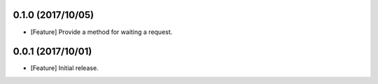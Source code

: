 0.1.0 (2017/10/05)
------------------

* [Feature] Provide a method for waiting a request.

0.0.1 (2017/10/01)
------------------

* [Feature] Initial release.
